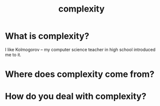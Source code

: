 :PROPERTIES:
:ID:       9648399a-daf3-44a0-8612-a3d84b99d0c1
:END:
#+title: complexity

* What is complexity?
I like Kolmogorov -- my computer science teacher in high school introduced me to it.
* Where does complexity come from?
* How do you deal with complexity?
